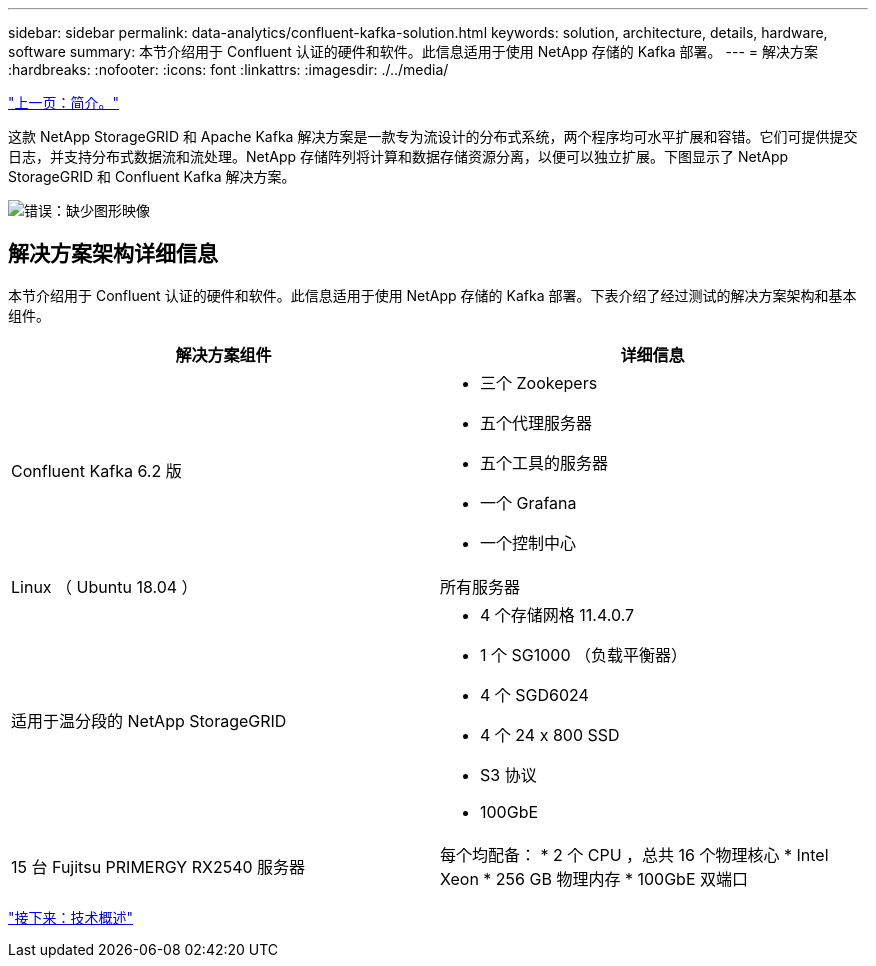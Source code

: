 ---
sidebar: sidebar 
permalink: data-analytics/confluent-kafka-solution.html 
keywords: solution, architecture, details, hardware, software 
summary: 本节介绍用于 Confluent 认证的硬件和软件。此信息适用于使用 NetApp 存储的 Kafka 部署。 
---
= 解决方案
:hardbreaks:
:nofooter: 
:icons: font
:linkattrs: 
:imagesdir: ./../media/


link:confluent-kafka-introduction.html["上一页：简介。"]

这款 NetApp StorageGRID 和 Apache Kafka 解决方案是一款专为流设计的分布式系统，两个程序均可水平扩展和容错。它们可提供提交日志，并支持分布式数据流和流处理。NetApp 存储阵列将计算和数据存储资源分离，以便可以独立扩展。下图显示了 NetApp StorageGRID 和 Confluent Kafka 解决方案。

image:confluent-kafka-image3.png["错误：缺少图形映像"]



== 解决方案架构详细信息

本节介绍用于 Confluent 认证的硬件和软件。此信息适用于使用 NetApp 存储的 Kafka 部署。下表介绍了经过测试的解决方案架构和基本组件。

|===
| 解决方案组件 | 详细信息 


| Confluent Kafka 6.2 版  a| 
* 三个 Zookepers
* 五个代理服务器
* 五个工具的服务器
* 一个 Grafana
* 一个控制中心




| Linux （ Ubuntu 18.04 ） | 所有服务器 


| 适用于温分段的 NetApp StorageGRID  a| 
* 4 个存储网格 11.4.0.7
* 1 个 SG1000 （负载平衡器）
* 4 个 SGD6024
* 4 个 24 x 800 SSD
* S3 协议
* 100GbE




| 15 台 Fujitsu PRIMERGY RX2540 服务器 | 每个均配备： * 2 个 CPU ，总共 16 个物理核心 * Intel Xeon * 256 GB 物理内存 * 100GbE 双端口 
|===
link:confluent-kafka-technology-overview.html["接下来：技术概述"]

